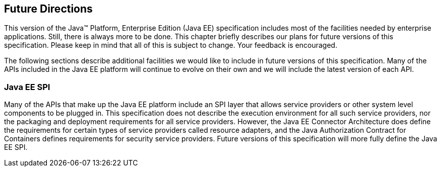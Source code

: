 == [[a3439]]Future Directions

This version of the Java™ Platform,
Enterprise Edition (Java EE) specification includes most of the
facilities needed by enterprise applications. Still, there is always
more to be done. This chapter briefly describes our plans for future
versions of this specification. Please keep in mind that all of this is
subject to change. Your feedback is encouraged.

The following sections describe additional
facilities we would like to include in future versions of this
specification. Many of the APIs included in the Java EE platform will
continue to evolve on their own and we will include the latest version
of each API.

=== Java EE SPI

Many of the APIs that make up the Java EE
platform include an SPI layer that allows service providers or other
system level components to be plugged in. This specification does not
describe the execution environment for all such service providers, nor
the packaging and deployment requirements for all service providers.
However, the Java EE Connector Architecture does define the requirements
for certain types of service providers called resource adapters, and the
Java Authorization Contract for Containers defines requirements for
security service providers. Future versions of this specification will
more fully define the Java EE SPI.
